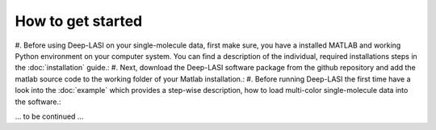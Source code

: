 How to get started
=====

#. Before using Deep-LASI on your single-molecule data, first make sure, you have a 
installed MATLAB and working Python environment on your computer system. You can find 
a description of the individual, required installations steps in the :doc:`installation` guide.: 
#. Next, download the Deep-LASI software package from the github repository and add 
the matlab source code to the working folder of your Matlab installation.: 
#. Before running Deep-LASI the first time have a look into the :doc:`example` which
provides a step-wise description, how to load multi-color single-molecule data into the software.:

... to be continued ...
